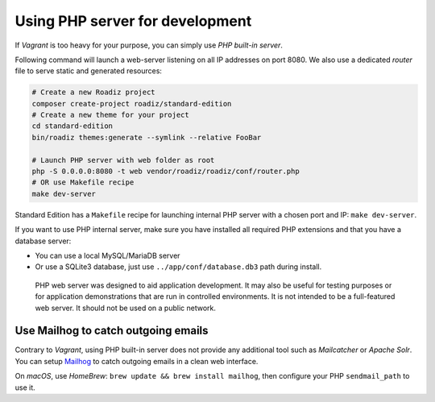 .. _php_server:

Using PHP server for development
================================

If *Vagrant* is too heavy for your purpose, you can simply use *PHP
built-in server*.

Following command will launch a web-server listening on all IP addresses
on port 8080. We also use a dedicated *router* file to serve static and
generated resources:

.. code:: bash

   # Create a new Roadiz project
   composer create-project roadiz/standard-edition
   # Create a new theme for your project
   cd standard-edition
   bin/roadiz themes:generate --symlink --relative FooBar

   # Launch PHP server with web folder as root
   php -S 0.0.0.0:8080 -t web vendor/roadiz/roadiz/conf/router.php
   # OR use Makefile recipe
   make dev-server

Standard Edition has a ``Makefile`` recipe for launching internal PHP
server with a chosen port and IP: ``make dev-server``.

If you want to use PHP internal server, make sure you have installed all
required PHP extensions and that you have a database server:

-  You can use a local MySQL/MariaDB server
-  Or use a SQLite3 database, just use ``../app/conf/database.db3`` path
   during install.

..

   PHP web server was designed to aid application development. It may
   also be useful for testing purposes or for application demonstrations
   that are run in controlled environments. It is not intended to be a
   full-featured web server. It should not be used on a public network.

Use Mailhog to catch outgoing emails
------------------------------------

Contrary to *Vagrant*, using PHP built-in server does not provide any
additional tool such as *Mailcatcher* or *Apache Solr*. You can setup
`Mailhog <https://github.com/mailhog/MailHog>`__ to catch outgoing
emails in a clean web interface.

On *macOS*, use *HomeBrew*: ``brew update && brew install mailhog``,
then configure your PHP ``sendmail_path`` to use it.
